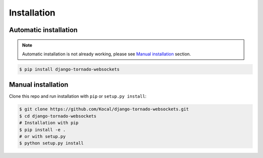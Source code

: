 Installation
============

Automatic installation
----------------------

.. note:: Automatic installation is not already working, please see `Manual installation`_ section.

.. code-block:: bash

    $ pip install django-tornado-websockets

Manual installation
-------------------

Clone this repo and run installation with ``pip`` or ``setup.py install``:

.. code-block:: bash

    $ git clone https://github.com/Kocal/django-tornado-websockets.git
    $ cd django-tornado-websockets
    # Installation with pip
    $ pip install -e .
    # or with setup.py
    $ python setup.py install
